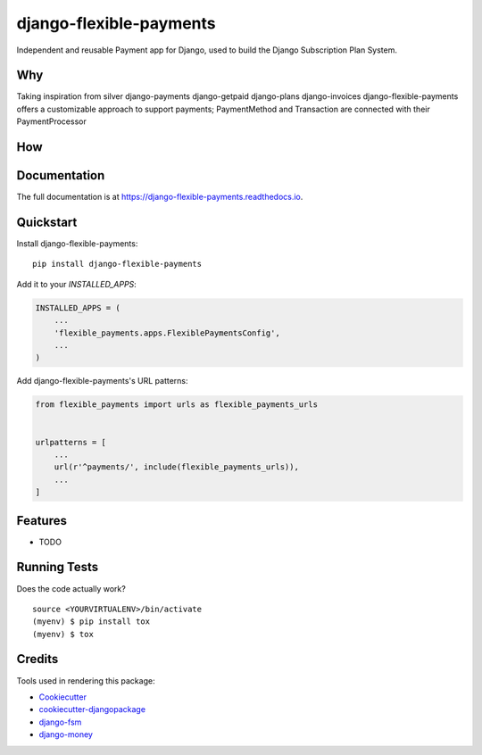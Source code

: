 =============================
django-flexible-payments
=============================

.. image:: https://badge.fury.io/py/django-flexible-payments.svg
    :target: https://badge.fury.io/py/django-flexible-payments

.. image:: https://travis-ci.org/ninjabit/django-flexible-payments.svg?branch=master
    :target: https://travis-ci.org/ninjabit/django-flexible-payments

.. image:: https://codecov.io/gh/ninjabit/django-flexible-payments/branch/master/graph/badge.svg
    :target: https://codecov.io/gh/ninjabit/django-flexible-payments

Independent and reusable Payment app for Django, used to build the Django Subscription Plan System.

Why
---

Taking inspiration from
silver
django-payments
django-getpaid
django-plans
django-invoices
django-flexible-payments offers a customizable approach to support payments;
PaymentMethod and Transaction are connected with their PaymentProcessor

How
---



Documentation
-------------

The full documentation is at https://django-flexible-payments.readthedocs.io.

Quickstart
----------

Install django-flexible-payments::

    pip install django-flexible-payments

Add it to your `INSTALLED_APPS`:

.. code-block:: python

    INSTALLED_APPS = (
        ...
        'flexible_payments.apps.FlexiblePaymentsConfig',
        ...
    )

Add django-flexible-payments's URL patterns:

.. code-block:: python

    from flexible_payments import urls as flexible_payments_urls


    urlpatterns = [
        ...
        url(r'^payments/', include(flexible_payments_urls)),
        ...
    ]

Features
--------

* TODO

Running Tests
-------------

Does the code actually work?

::

    source <YOURVIRTUALENV>/bin/activate
    (myenv) $ pip install tox
    (myenv) $ tox

Credits
-------

Tools used in rendering this package:

*  Cookiecutter_
*  `cookiecutter-djangopackage`_
*  `django-fsm`_
*  `django-money`_

.. _Cookiecutter: https://github.com/audreyr/cookiecutter
.. _`cookiecutter-djangopackage`: https://github.com/pydanny/cookiecutter-djangopackage
.. _django-fsm: https://github.com/viewflow/django-fsm
.. _django-money: https://github.com/django-money/django-money
